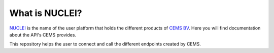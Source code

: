 What is NUCLEI?
==================

`NUCLEI <https://nuclei.cemsbv.io/#/>`_ is the name of the user platform
that holds the different products of `CEMS BV <https://cemsbv.nl/>`_.
Here you will find documentation about the API's CEMS provides.

This repository helps the user to connect and call the different endpoints
created by CEMS.
